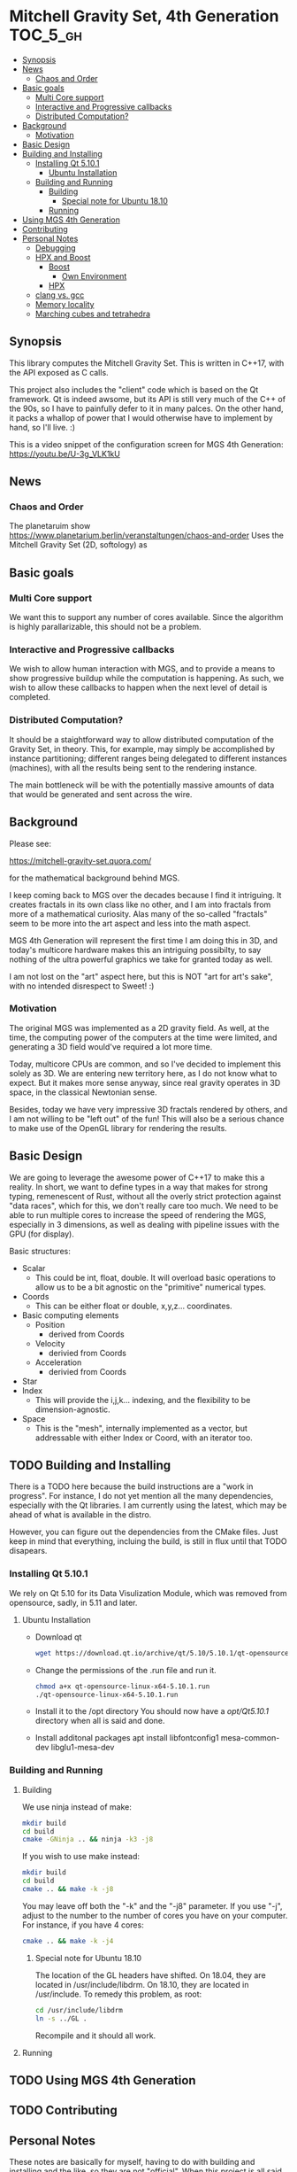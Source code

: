 * Mitchell Gravity Set, 4th Generation                             :TOC_5_gh:
  - [[#synopsis][Synopsis]]
  - [[#news][News]]
    - [[#chaos-and-order][Chaos and Order]]
  - [[#basic-goals][Basic goals]]
    - [[#multi-core-support][Multi Core support]]
    - [[#interactive-and-progressive-callbacks][Interactive and Progressive callbacks]]
    - [[#distributed-computation][Distributed Computation?]]
  - [[#background][Background]]
    - [[#motivation][Motivation]]
  - [[#basic-design][Basic Design]]
  - [[#building-and-installing][Building and Installing]]
    - [[#installing-qt-5101][Installing Qt 5.10.1]]
      - [[#ubuntu-installation][Ubuntu Installation]]
    - [[#building-and-running][Building and Running]]
      - [[#building][Building]]
        - [[#special-note-for-ubuntu-1810][Special note for Ubuntu 18.10]]
      - [[#running][Running]]
  - [[#using-mgs-4th-generation][Using MGS 4th Generation]]
  - [[#contributing][Contributing]]
  - [[#personal-notes][Personal Notes]]
    - [[#debugging][Debugging]]
    - [[#hpx-and-boost][HPX and Boost]]
      - [[#boost][Boost]]
        - [[#own-environment][Own Environment]]
      - [[#hpx][HPX]]
    - [[#clang-vs-gcc][clang vs. gcc]]
    - [[#memory-locality][Memory locality]]
    - [[#marching-cubes-and-tetrahedra][Marching cubes and tetrahedra]]

** Synopsis
   This library computes the Mitchell Gravity Set. This
   is written in C++17, with the API exposed as C calls. 

   This project also includes the "client" code which is
   based on the Qt framework. Qt is indeed awsome, but its
   API is still very much of the C++ of the 90s, so I have
   to painfully defer to it in many palces. On the other hand,
   it packs a whallop of power that I would otherwise have
   to implement by hand, so I'll live. :)

   This is a video snippet of the configuration screen
   for MGS 4th Generation:
   https://youtu.be/U-3g_VLK1kU
   
** News
*** Chaos and Order   
    The planetaruim show
    https://www.planetarium.berlin/veranstaltungen/chaos-and-order
    Uses the Mitchell Gravity Set (2D, softology) as 
** Basic goals
*** Multi Core support
    We want this to support any number of cores
    available. Since the algorithm is highly
    parallarizable, this should not be a problem.

*** Interactive and Progressive callbacks
    We wish to allow human interaction with MGS, and to
    provide a means to show progressive buildup while
    the computation is happening. As such, we wish to
    allow these callbacks to happen when the next level
    of detail is completed.

*** Distributed Computation?
    It should be a staightforward way to allow
    distributed computation of the Gravity Set, in
    theory. This, for example, may simply be
    accomplished by instance partitioning; different
    ranges being delegated to different instances
    (machines), with all the results being sent to the
    rendering instance.

    The main bottleneck will be with the potentially
    massive amounts of data that would be generated and
    sent across the wire.

** Background
   Please see:

   https://mitchell-gravity-set.quora.com/
   
   for the mathematical background behind MGS.

   I keep coming back to MGS over the decades because
   I find it intriguing. It creates fractals in its
   own class like no other, and I am into fractals
   from more of a mathematical curiosity. Alas many
   of the so-called "fractals" seem to be more into
   the art aspect and less into the math aspect.

   MGS 4th Generation will represent the first time
   I am doing this in 3D, and today's multicore
   hardware makes this an intriguing possibilty, to
   say nothing of the ultra powerful graphics we
   take for granted today as well.

   I am not lost on the "art" aspect here, but this 
   is NOT "art for art's sake", with no intended 
   disrespect to Sweet! :)

*** Motivation
    The original MGS was implemented as a 2D gravity
    field.  As well, at the time, the computing power
    of the computers at the time were limited, and
    generating a 3D field would've required a lot more
    time.

    Today, multicore CPUs are common, and so I've
    decided to implement this solely as 3D. We are
    entering new territory here, as I do not know what
    to expect. But it makes more sense anyway, since
    real gravity operates in 3D space, in the classical
    Newtonian sense.

    Besides, today we have very impressive 3D fractals
    rendered by others, and I am not willing to be
    "left out" of the fun! This will also be a serious
    chance to make use of the OpenGL library for
    rendering the results.

** Basic Design
   We are going to leverage the awesome power of C++17
   to make this a reality.  In short, we want to define
   types in a way that makes for strong typing,
   remenescent of Rust, without all the overly strict
   protection against "data races", which for this, we
   don't really care too much. We need to be able to
   run multiple cores to increase the speed of
   rendering the MGS, especially in 3 dimensions, as
   well as dealing with pipeline issues with the GPU
   (for display).

   Basic structures:
   + Scalar
     + This could be int, float, double. It will overload
       basic operations to allow us to be a bit agnostic
       on the "primitive" numerical types.
   + Coords
     + This can be either float or double, x,y,z... coordinates.
   + Basic computing elements
     + Position
       + derived from Coords
     + Velocity
       + derivied from Coords
     + Acceleration
       + derivied from Coords
   + Star
   + Index
     + This will provide the i,j,k... indexing, and
       the flexibility to be dimension-agnostic.
   + Space
     + This is the "mesh", internally implemented as a
       vector, but addressable with either Index or Coord,
       with an iterator too. 
   
** TODO Building and Installing
   There is a TODO here because the build instructions
   are a "work in progress". For instance, I do not yet
   mention all the many dependencies, especially with
   the Qt libraries. I am currently using the latest,
   which may be ahead of what is available in the
   distro.

   However, you can figure out the dependencies from the CMake files.
   Just keep in mind that everything, incluing the build, is still
   in flux until that TODO disapears.
*** Installing Qt 5.10.1    
    We rely on Qt 5.10 for its Data Visulization Module, which
    was removed from opensource, sadly, in 5.11 and later.
**** Ubuntu Installation
    - Download qt
      #+BEGIN_SRC bash
      wget https://download.qt.io/archive/qt/5.10/5.10.1/qt-opensource-linux-x64-5.10.1.run
      #+END_SRC
    - Change the permissions of the .run file and run it.
      #+BEGIN_SRC bash
      chmod a+x qt-opensource-linux-x64-5.10.1.run
      ./qt-opensource-linux-x64-5.10.1.run
      #+END_SRC
    - Install it to the /opt directory
      You should now have a /opt/Qt5.10.1/ directory when
      all is said and done.
    - Install additonal packages
      apt install libfontconfig1 mesa-common-dev libglu1-mesa-dev

*** Building and Running
**** Building   
     We use ninja instead of make:

     #+begin_src bash
     mkdir build
     cd build
     cmake -GNinja .. && ninja -k3 -j8
     #+end_src

     If you wish to use make instead:

     #+begin_src bash
     mkdir build
     cd build
     cmake .. && make -k -j8
     #+end_src

     You may leave off both the "-k" and the "-j8" parameter.
     If you use "-j", adjust to the number to the number of cores
     you have on your computer. For instance, if you have 4 cores:
     
     #+begin_src bash
     cmake .. && make -k -j4
     #+end_src
***** Special note for Ubuntu 18.10
      The location of the GL headers have shifted. On
      18.04, they are located in /usr/include/libdrm. 
      On 18.10, they are located in /usr/include. To remedy
      this problem, as root:

      #+begin_src bash
      cd /usr/include/libdrm
      ln -s ../GL .
      #+end_src

      Recompile and it should all work.


**** Running

** TODO Using MGS 4th Generation
** TODO Contributing
** Personal Notes
   These notes are basically for myself, having to do
   with building and installing and the like, so they
   are not "official".  When this project is all said
   and done, I will be writing formal documentation on
   installation and running MGS. I do not promise to 
   keep Personal Notes up-to-date, and will most likely
   be deleted once this project is complete.

*** Debugging
    To cmake for debugging:
    #+begin_src bash
    cmake -DCMAKE_BUILD_TYPE=Debug .
    #+end_src

    For release:
    #+begin_src bash
    cmake -DCMAKE_BUILD_TYPE=Release .
    #+end_src
*** HPX and Boost
    Using these two seem like massive overkill (they
    are both large and all I need is parallel support!)
    so I will experiment with them for a time, but try
    to nuke them when it comes to distribution.

    Or, I may not wait that long. I will attempt to
    implement a multithreading approach without HPX.

**** Boost
     Building Boost:

     #+begin_src bash
     cd $BOOST
     bootstrap --prefix=<where to install boost>
     ./b2 -j<N> --build-type=complete
     ./b2 install
     #+end_src

***** Own Environment
      This is just for my environment. Capturing the
      suggestions of the successful build of Boost.
      Since I've also installed this beast onto my
      system, I will most likely not be using this unless
      I run into a snag. But what snag I could possibly 
      run into? Boost has been around forever!
      
      The following directory should be added to compiler include paths:
      
      /development/cpp_proj/third/boost
      
      The following directory should be added to linker library paths:

     /development/cpp_proj/third/boost/stage/lib
**** HPX
     Some notes on the installation of HPX. From:
     https://stellar-group.github.io/hpx/docs/html/hpx/manual/build_system/building_hpx/build_recipes.html#hpx.manual.build_system.building_hpx.build_recipes.unix_installation
     
     Create a build directory. HPX requires an
     out-of-tree build.  This means you will be unable
     to run CMake in the HPX source tree.

     #+begin_src bash
     cd hpx
     mkdir my_hpx_build
     cd my_hpx_build
     #+end_src

     Invoke CMake from your build directory, pointing
     the CMake driver to the root of your HPX source
     tree.

     #+begin_src bash
     #+end_src
*** clang vs. gcc
    Currently, I am using gcc, but will eventually
    switch over to clang, especially for the direct
    tie-in to the LLVM, which will make it easy to
    leverage doing these computations on GPUs.

    One exciting thing about clang is the ability to do
    optimization at the link level, which combines all
    the translation units at the IR level. For this
    project, there will probably be no significant
    gain, but for the upcoming ZuseNEAT project, that
    will be a different story.

*** Memory locality
    Eventually I may want to alter the allocator to
    take advantage of memory locality to squeeze more
    performance from leveraging the CPU caches more
    efficiently.
*** Marching cubes and tetrahedra
    Due to the sheer size of the compute results, it does not
    behoove me to keep all those results in memory at one time. I actually might need to anyway,
    but really, they should be computed in a lazy fashion, using marching cubes or marching tetrahedra.
    
    So the compute module remains "pure", and another module would be for 
    creating the millions of triangles geared to direct visualization.

